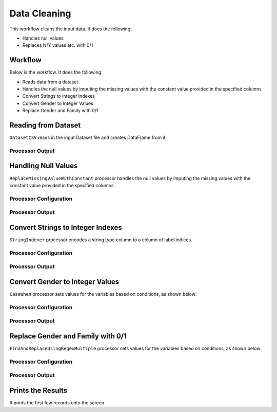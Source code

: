Data Cleaning
=============

This workflow cleans the input data. It does the following:

* Handles null values
* Replaces N/Y values etc. with 0/1


Workflow
-------

Below is the workflow. It does the following:

* Reads data from a dataset
* Handles the null values by imputing the missing values with the constant value provided in the specified columns
* Convert Strings to Integer Indexes
* Convert Gender to Integer Values
* Replace Gender and Family with 0/1


.. figure:: ../../_assets/tutorials/data-engineering/data-cleaning/Capture1.PNG
   :alt: DataCleaning
   :width: 90%
   
Reading from Dataset
---------------------

``DatasetCSV`` reads in the input Dataset file and creates DataFrame from it.


Processor Output
^^^^^^

.. figure:: ../../_assets/tutorials/data-engineering/data-cleaning/Capture2.PNG
   :alt: DataCleaning
   :width: 60%   
   
   
Handling Null Values
------------

``ReplaceMissingValueWithConstant`` processor handles the null values by imputing the missing values with the constant value provided in the specified columns.

Processor Configuration
^^^^^^^^^^^^^^^^^^

.. figure:: ../../_assets/tutorials/data-engineering/data-cleaning/Capture3.PNG
   :alt: DataCleaning
   :width: 60%

Processor Output
^^^^^^

.. figure:: ../../_assets/tutorials/data-engineering/data-cleaning/Capture4.PNG
   :width: 60%
  

Convert Strings to Integer Indexes
------------

``StringIndexer`` processor encodes a string type column to a column of label indices.

Processor Configuration
^^^^^^^^^^^^^^^^^^

.. figure:: ../../_assets/tutorials/data-engineering/data-cleaning/Capture5.PNG
   :alt: DataCleaning
   :width: 60%

Processor Output
^^^^^^

.. figure:: ../../_assets/tutorials/data-engineering/data-cleaning/Capture6.PNG
   :width: 60%

.. figure:: ../../_assets/tutorials/data-engineering/data-cleaning/Capture7.PNG
   :width: 60%

.. figure:: ../../_assets/tutorials/data-engineering/data-cleaning/Capture8.PNG
   :width: 60%
   
Convert Gender to Integer Values
------------

``CaseWhen`` processor sets values for the variables based on conditions, as shown below:

Processor Configuration
^^^^^^^^^^^^^^^^^^

.. figure:: ../../_assets/tutorials/data-engineering/data-cleaning/Capture9.PNG
   :alt: DataCleaning
   :width: 60%

Processor Output
^^^^^^

.. figure:: ../../_assets/tutorials/data-engineering/data-cleaning/Capture10.PNG
   :width: 60%
   
Replace Gender and Family with 0/1
------------

``FindAndReplaceUsingRegexMultiple`` processor sets values for the variables based on conditions, as shown below:

Processor Configuration
^^^^^^^^^^^^^^^^^^

.. figure:: ../../_assets/tutorials/data-engineering/data-cleaning/Capture11.PNG
   :alt: DataCleaning
   :width: 60%

Processor Output
^^^^^^

.. figure:: ../../_assets/tutorials/data-engineering/data-cleaning/Capture12.PNG
   :alt: DataCleaning
   :width: 60%
   
   
Prints the Results
------------------

It prints the first few records onto the screen.

